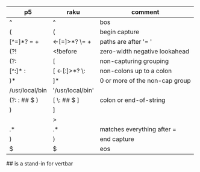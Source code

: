 * 
| p5             | raku              | comment                        |
|----------------+-------------------+--------------------------------|
| ^              | ^                 | bos                            |
| (              | (                 | begin capture                  |
| [^=]*? =  \s+  | <-[=]>*?  \=  \s+ | paths are after '= '           |
| (?!            | <!before          | zero-width negative lookahead  |
| (?:            | [                 | non-capturing grouping         |
| [^:]* :        | [ <-[:]>*? \:     | non-colons up to a colon       |
| )*             | ]*                | 0 or more of the non-cap group |
| /usr/local/bin | '/usr/local/bin'  |                                |
| (?: : ## $ )   | [ \: ## $ ]       | colon or end-of-string         |
| )              | ]                 |                                |
|                | >                 |                                |
| .*             | .*                | matches everything after =     |
| )              | )                 | end capture                    |
| $              | $                 | eos                            |


## is a stand-in for vertbar
